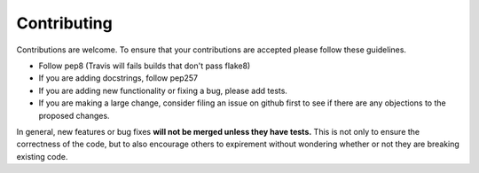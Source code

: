 ============
Contributing
============

Contributions are welcome.  To ensure that your contributions are accepted
please follow these guidelines.

* Follow pep8 (Travis will fails builds that don't pass flake8)
* If you are adding docstrings, follow pep257
* If you are adding new functionality or fixing a bug, please add tests.
* If you are making a large change, consider filing an issue on github
  first to see if there are any objections to the proposed changes.

In general, new features or bug fixes **will not be merged unless they
have tests.**  This is not only to ensure the correctness of
the code, but to also encourage others to expirement without wondering
whether or not they are breaking existing code.

